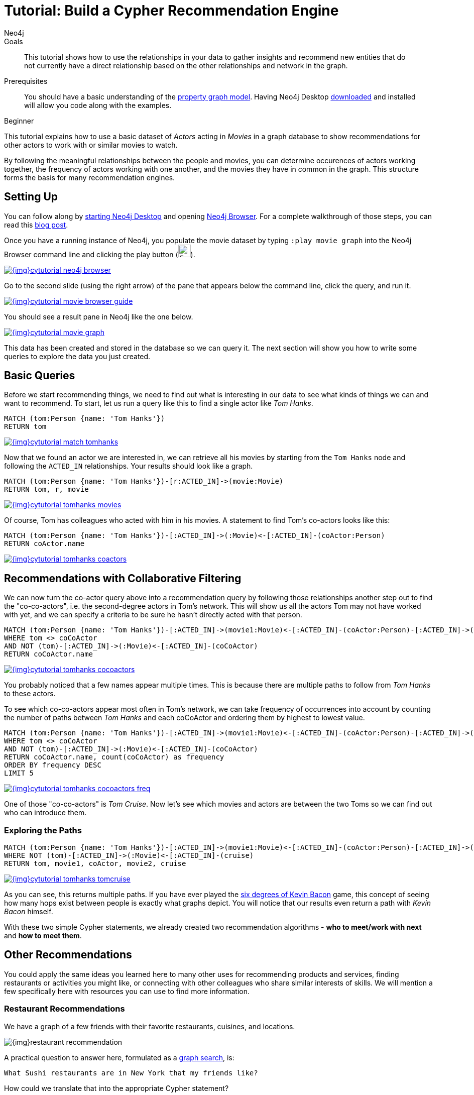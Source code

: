 = Tutorial: Build a Cypher Recommendation Engine
:level: Beginner
:page-level: Beginner
:author: Neo4j
:category: cypher
:tags: cypher, queries, recommendations, tutorial, filtering, paths
:description: This tutorial shows how to use the relationships in your data to gather insights and recommend new entities that do not currently have a direct relationship based on the other relationships and network in the graph.
:page-comments:
:page-pagination:
:page-aliases: ROOT:guide-build-a-recommendation-engine.adoc

.Goals
[abstract]
{description}

.Prerequisites
[abstract]
You should have a basic understanding of the xref:ROOT:get-started.adoc#property-graph[property graph model]. Having Neo4j Desktop link:/download[downloaded^] and installed will allow you code along with the examples.

[role=expertise {level}]
{level}

[#cypher-tutorial]
This tutorial explains how to use a basic dataset of _Actors_ acting in _Movies_ in a graph database to show recommendations for other actors to work with or similar movies to watch.

By following the meaningful relationships between the people and movies, you can determine occurences of actors working together, the frequency of actors working with one another, and the movies they have in common in the graph.
This structure forms the basis for many recommendation engines.

[#recommendation-setup]
== Setting Up

You can follow along by link:/developer/neo4j-desktop/[starting Neo4j Desktop] and opening link:/developer/neo4j-browser/[Neo4j Browser].
For a complete walkthrough of those steps, you can read this https://medium.com/neo4j/neo4j-get-off-the-ground-in-30min-or-less-3a226a0d48b1[blog post^].

Once you have a running instance of Neo4j, you populate the movie dataset by typing `:play movie graph` into the Neo4j Browser command line and clicking the play button (image:{img}cypher_run_button.jpg[width=25]).

image::{img}cytutorial_neo4j_browser.jpg[link="{img}cytutorial_neo4j_browser.jpg",role="popup-link"]

Go to the second slide (using the right arrow) of the pane that appears below the command line, click the query, and run it.

image::{img}cytutorial_movie_browser_guide.jpg[link="{img}cytutorial_movie_browser_guide.jpg",role="popup-link"]

You should see a result pane in Neo4j like the one below.

image::{img}cytutorial_movie_graph.jpg[link="{img}cytutorial_movie_graph.jpg",role="popup-link"]

This data has been created and stored in the database so we can query it.
The next section will show you how to write some queries to explore the data you just created.

[#recommendation-queries]
== Basic Queries

Before we start recommending things, we need to find out what is interesting in our data to see what kinds of things we can and want to recommend.
To start, let us run a query like this to find a single actor like _Tom Hanks_.

[source,cypher]
----
MATCH (tom:Person {name: 'Tom Hanks'})
RETURN tom
----

image::{img}cytutorial_match_tomhanks.jpg[link="{img}cytutorial_match_tomhanks.jpg",role="popup-link"]

Now that we found an actor we are interested in, we can retrieve all his movies by starting from the `Tom Hanks` node and following the `ACTED_IN` relationships.
Your results should look like a graph.

[source,cypher]
----
MATCH (tom:Person {name: 'Tom Hanks'})-[r:ACTED_IN]->(movie:Movie)
RETURN tom, r, movie
----

image::{img}cytutorial_tomhanks_movies.jpg[link="{img}cytutorial_tomhanks_movies.jpg",role="popup-link"]

Of course, Tom has colleagues who acted with him in his movies.
A statement to find Tom's co-actors looks like this:

[source,cypher]
----
MATCH (tom:Person {name: 'Tom Hanks'})-[:ACTED_IN]->(:Movie)<-[:ACTED_IN]-(coActor:Person)
RETURN coActor.name
----

image::{img}cytutorial_tomhanks_coactors.jpg[link="{img}cytutorial_tomhanks_coactors.jpg",role="popup-link"]

[#collaborative-filtering]
== Recommendations with Collaborative Filtering

We can now turn the co-actor query above into a recommendation query by following those relationships another step out to find the "co-co-actors", i.e. the second-degree actors in Tom's network.
This will show us all the actors Tom may not have worked with yet, and we can specify a criteria to be sure he hasn't directly acted with that person.

[source,cypher]
----
MATCH (tom:Person {name: 'Tom Hanks'})-[:ACTED_IN]->(movie1:Movie)<-[:ACTED_IN]-(coActor:Person)-[:ACTED_IN]->(movie2:Movie)<-[:ACTED_IN]-(coCoActor:Person)
WHERE tom <> coCoActor
AND NOT (tom)-[:ACTED_IN]->(:Movie)<-[:ACTED_IN]-(coCoActor)
RETURN coCoActor.name
----

image::{img}cytutorial_tomhanks_cocoactors.jpg[link="{img}cytutorial_tomhanks_cocoactors.jpg",role="popup-link"]

You probably noticed that a few names appear multiple times.
This is because there are multiple paths to follow from _Tom Hanks_ to these actors.

To see which co-co-actors appear most often in Tom's network, we can take frequency of occurrences into account by counting the number of paths between _Tom Hanks_ and each coCoActor and ordering them by highest to lowest value.

[source,cypher]
----
MATCH (tom:Person {name: 'Tom Hanks'})-[:ACTED_IN]->(movie1:Movie)<-[:ACTED_IN]-(coActor:Person)-[:ACTED_IN]->(movie2:Movie)<-[:ACTED_IN]-(coCoActor:Person)
WHERE tom <> coCoActor
AND NOT (tom)-[:ACTED_IN]->(:Movie)<-[:ACTED_IN]-(coCoActor)
RETURN coCoActor.name, count(coCoActor) as frequency
ORDER BY frequency DESC
LIMIT 5
----

image::{img}cytutorial_tomhanks_cocoactors_freq.jpg[link="{img}cytutorial_tomhanks_cocoactors_freq.jpg",role="popup-link"]

One of those "co-co-actors" is _Tom Cruise_.
Now let's see which movies and actors are between the two Toms so we can find out who can introduce them.

=== Exploring the Paths

[source,cypher]
----
MATCH (tom:Person {name: 'Tom Hanks'})-[:ACTED_IN]->(movie1:Movie)<-[:ACTED_IN]-(coActor:Person)-[:ACTED_IN]->(movie2:Movie)<-[:ACTED_IN]-(cruise:Person {name: 'Tom Cruise'})
WHERE NOT (tom)-[:ACTED_IN]->(:Movie)<-[:ACTED_IN]-(cruise)
RETURN tom, movie1, coActor, movie2, cruise
----

image::{img}cytutorial_tomhanks_tomcruise.jpg[link="{img}cytutorial_tomhanks_tomcruise.jpg",role="popup-link"]

As you can see, this returns multiple paths.
If you have ever played the https://en.wikipedia.org/wiki/Six_Degrees_of_Kevin_Bacon[six degrees of Kevin Bacon^] game, this concept of seeing how many hops exist between people is exactly what graphs depict.
You will notice that our results even return a path with _Kevin Bacon_ himself.

With these two simple Cypher statements, we already created two recommendation algorithms - *who to meet/work with next* and *how to meet them*.

[#recommend-others]
== Other Recommendations

You could apply the same ideas you learned here to many other uses for recommending products and services, finding restaurants or activities you might like, or connecting with other colleagues who share similar interests of skills.
We will mention a few specifically here with resources you can use to find more information.

=== Restaurant Recommendations

We have a graph of a few friends with their favorite restaurants, cuisines, and locations.

image::{img}restaurant-recommendation.png[]

A practical question to answer here, formulated as a http://neo4j.com/blog/why-the-most-important-part-of-facebook-graph-search-is-graph/[graph search^], is:

----
What Sushi restaurants are in New York that my friends like?
----

How could we translate that into the appropriate Cypher statement?

[source,cypher]
----
MATCH (person:Person {name: 'Philip'})-[:IS_FRIEND_OF]->(friend)-[:LIKES]->(restaurant:Restaurant)-[:LOCATED_IN]->(loc:Location {location: 'New York'}),
      (restaurant)-[:SERVES]->(type:Cuisine {type: 'Sushi'})
RETURN restaurant.name, count(*) AS occurrence
ORDER BY occurrence DESC
LIMIT 5
----

Other factors that can be easily integrated in this query are favorites, allergies, ratings, and distance from my current position.

=== More Recommendation Solutions

* https://medium.com/neo4j/whats-cooking-approaches-for-importing-bbc-goodfood-information-into-neo4j-64a481906172[Recipe and Food Recommendations^]
* https://sandbox.neo4j.com/?usecase=recommendations&ref=developer-rec-engine[Sandbox: Recommend Movies by Reviews^]
* link:/graphgist/beer-amp-breweries-graphgist/[GraphGist: Beer and Breweries Recommendations^]
* link:/graphgist/northwind-recommendation-engine/[GraphGist: Northwind Product Recommendations^]

[#recommendation-resources]
== Resources
* https://www.youtube.com/channel/UCvze3hU6OZBkB1vkhH2lH9Q/search?query=recommendation[Neo4j Videos: Building Recommendation Engines^]
* link:/use-cases/real-time-recommendation-engine/[Recommendation Use Cases^]
* link:/graphacademy/online-training/online-training/introduction-to-neo4j-40/[Online Training: Learn Cypher with Intro to Neo4j^]
* http://www.slideshare.net/bachmanm/recommendations-with-neo4j[Michal Bachman Slides: Recommendation Engines with Neo4j^]
* link:/graphgists/?category=real-time-recommendations[GraphGists: Recommendation Engine Examples^]
